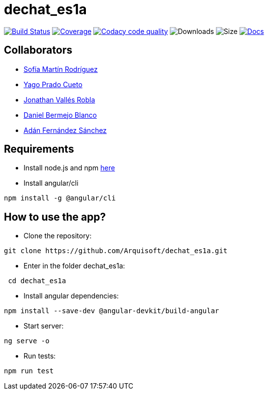 = dechat_es1a

image:https://travis-ci.org/Arquisoft/dechat_es1a.svg?branch=master["Build Status", link="https://travis-ci.org/Arquisoft/dechat_es1a"]
image:https://coveralls.io/repos/github/Arquisoft/dechat_es1a/badge.svg["Coverage",link="https://coveralls.io/github/Arquisoft/dechat_es1a"]
image:https://api.codacy.com/project/badge/Grade/fc7dc1da60ee4e9fb67ccff782625794["Codacy code quality", link="https://www.codacy.com/app/jelabra/dechat_es1a?utm_source=github.com&utm_medium=referral&utm_content=Arquisoft/dechat_es1a&utm_campaign=Badge_Grade"]
image:https://img.shields.io/github/downloads/Arquisoft/dechat_es1a/total.svg["Downloads"]
image:https://img.shields.io/github/repo-size/Arquisoft/dechat_es1a.svg["Size"]
image:https://img.shields.io/badge/docs-documentation-blue.svg["Docs",link="https://arquisoft.github.io/dechat_es1a/"]


== Collaborators

- https://github.com/sofimrtn[Sofía Martín Rodríguez]
- https://github.com/yagoprado[Yago Prado Cueto]
- https://github.com/JoniValles[Jonathan Vallés Robla]
- https://github.com/UO204115[Daniel Bermejo Blanco]
- https://github.com/adanvetusta[Adán Fernández Sánchez]


== Requirements
- Install node.js and npm https://nodejs.org/en/download/[here]
- Install angular/cli
----
npm install -g @angular/cli
----


== How to use the app?

- Clone the repository:
----
git clone https://github.com/Arquisoft/dechat_es1a.git
----

- Enter in the folder dechat_es1a:
----
 cd dechat_es1a
----

- Install angular dependencies:

----
npm install --save-dev @angular-devkit/build-angular
----

- Start server:

----
ng serve -o
----

- Run tests:

----
npm run test
----



